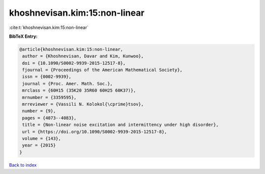 khoshnevisan.kim:15:non-linear
==============================

:cite:t:`khoshnevisan.kim:15:non-linear`

**BibTeX Entry:**

.. code-block:: bibtex

   @article{khoshnevisan.kim:15:non-linear,
    author = {Khoshnevisan, Davar and Kim, Kunwoo},
    doi = {10.1090/S0002-9939-2015-12517-8},
    fjournal = {Proceedings of the American Mathematical Society},
    issn = {0002-9939},
    journal = {Proc. Amer. Math. Soc.},
    mrclass = {60H15 (35K20 35R60 60H25 60K37)},
    mrnumber = {3359595},
    mrreviewer = {Vassili N. Kolokol{\cprime}tsov},
    number = {9},
    pages = {4073--4083},
    title = {Non-linear noise excitation and intermittency under high disorder},
    url = {https://doi.org/10.1090/S0002-9939-2015-12517-8},
    volume = {143},
    year = {2015}
   }

`Back to index <../By-Cite-Keys.rst>`_
